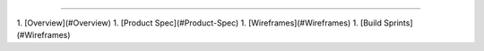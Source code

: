 .. SPDX-License-Identifier: AGPL-3.0-or-later

.. figure:: https://github.com/sydneehicks/silentEngine/blob/master/searx/static/themes/silent/img/silent.png
   :target: https://searx.github.io/searx/
   :alt: searX
   :width: 100%
   :align: center

-------

1. [Overview](#Overview)
1. [Product Spec](#Product-Spec)
1. [Wireframes](#Wireframes)
1. [Build Sprints](#Wireframes)
